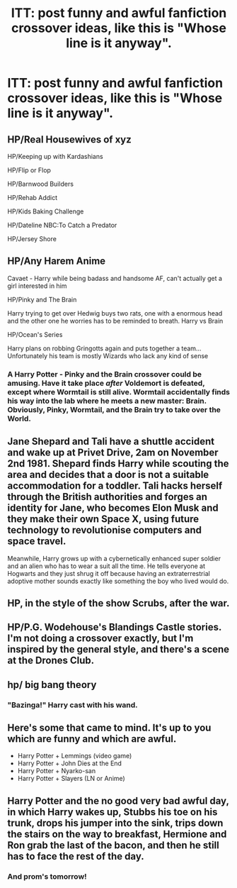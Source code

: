#+TITLE: ITT: post funny and awful fanfiction crossover ideas, like this is "Whose line is it anyway".

* ITT: post funny and awful fanfiction crossover ideas, like this is "Whose line is it anyway".
:PROPERTIES:
:Author: GoldenGroose69
:Score: 8
:DateUnix: 1548372256.0
:DateShort: 2019-Jan-25
:END:

** HP/Real Housewives of xyz

HP/Keeping up with Kardashians

HP/Flip or Flop

HP/Barnwood Builders

HP/Rehab Addict

HP/Kids Baking Challenge

HP/Dateline NBC:To Catch a Predator

HP/Jersey Shore
:PROPERTIES:
:Score: 7
:DateUnix: 1548373400.0
:DateShort: 2019-Jan-25
:END:


** HP/Any Harem Anime

Cavaet - Harry while being badass and handsome AF, can't actually get a girl interested in him

HP/Pinky and The Brain

Harry trying to get over Hedwig buys two rats, one with a enormous head and the other one he worries has to be reminded to breath. Harry vs Brain

HP/Ocean's Series

Harry plans on robbing Gringotts again and puts together a team... Unfortunately his team is mostly Wizards who lack any kind of sense
:PROPERTIES:
:Author: KidCoheed
:Score: 7
:DateUnix: 1548375480.0
:DateShort: 2019-Jan-25
:END:

*** A Harry Potter - Pinky and the Brain crossover could be amusing. Have it take place /after/ Voldemort is defeated, except where Wormtail is still alive. Wormtail accidentally finds his way into the lab where he meets a new master: Brain. Obviously, Pinky, Wormtail, and the Brain try to take over the World.
:PROPERTIES:
:Author: xENO_
:Score: 2
:DateUnix: 1548425004.0
:DateShort: 2019-Jan-25
:END:


** Jane Shepard and Tali have a shuttle accident and wake up at Privet Drive, 2am on November 2nd 1981. Shepard finds Harry while scouting the area and decides that a door is not a suitable accommodation for a toddler. Tali hacks herself through the British authorities and forges an identity for Jane, who becomes Elon Musk and they make their own Space X, using future technology to revolutionise computers and space travel.

Meanwhile, Harry grows up with a cybernetically enhanced super soldier and an alien who has to wear a suit all the time. He tells everyone at Hogwarts and they just shrug it off because having an extraterrestrial adoptive mother sounds exactly like something the boy who lived would do.
:PROPERTIES:
:Author: Hellstrike
:Score: 5
:DateUnix: 1548378324.0
:DateShort: 2019-Jan-25
:END:


** HP, in the style of the show Scrubs, after the war.
:PROPERTIES:
:Author: XStatic15
:Score: 4
:DateUnix: 1548374455.0
:DateShort: 2019-Jan-25
:END:


** HP/P.G. Wodehouse's Blandings Castle stories. I'm not doing a crossover exactly, but I'm inspired by the general style, and there's a scene at the Drones Club.
:PROPERTIES:
:Author: MTheLoud
:Score: 3
:DateUnix: 1548375381.0
:DateShort: 2019-Jan-25
:END:


** hp/ big bang theory
:PROPERTIES:
:Author: Daemon-Blackbrier
:Score: 2
:DateUnix: 1548380228.0
:DateShort: 2019-Jan-25
:END:

*** "Bazinga!" Harry cast with his wand.
:PROPERTIES:
:Author: GoldenGroose69
:Score: 1
:DateUnix: 1548466166.0
:DateShort: 2019-Jan-26
:END:


** Here's some that came to mind. It's up to you which are funny and which are awful.

- Harry Potter + Lemmings (video game)
- Harry Potter + John Dies at the End
- Harry Potter + Nyarko-san
- Harry Potter + Slayers (LN or Anime)
:PROPERTIES:
:Author: xENO_
:Score: 2
:DateUnix: 1548425421.0
:DateShort: 2019-Jan-25
:END:


** Harry Potter and the no good very bad awful day, in which Harry wakes up, Stubbs his toe on his trunk, drops his jumper into the sink, trips down the stairs on the way to breakfast, Hermione and Ron grab the last of the bacon, and then he still has to face the rest of the day.
:PROPERTIES:
:Author: zombieqatz
:Score: 1
:DateUnix: 1548400382.0
:DateShort: 2019-Jan-25
:END:

*** And prom's tomorrow!
:PROPERTIES:
:Author: GoldenGroose69
:Score: 1
:DateUnix: 1548466051.0
:DateShort: 2019-Jan-26
:END:
